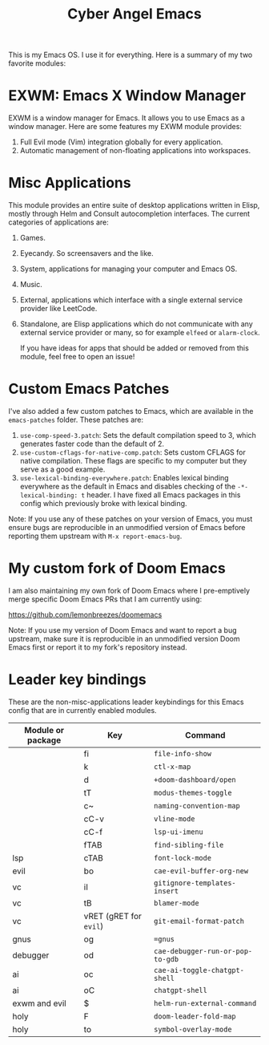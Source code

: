#+title: Cyber Angel Emacs

[[./media/cyber-angel.jpg]]

This is my Emacs OS. I use it for everything. Here is a summary of my two favorite modules:

* EXWM: Emacs X Window Manager

EXWM is a window manager for Emacs. It allows you to use Emacs as a window
manager. Here are some features my EXWM module provides:

1. Full Evil mode (Vim) integration globally for every application.
2. Automatic management of non-floating applications into workspaces.

* Misc Applications

This module provides an entire suite of desktop applications written in Elisp,
mostly through Helm and Consult autocompletion interfaces. The current categories of applications are:

1. Games.

2. Eyecandy. So screensavers and the like.

3. System, applications for managing your computer and Emacs OS.

4. Music.

5. External, applications which interface with a single external service
   provider like LeetCode.

6. Standalone, are Elisp applications which do not communicate with any external
   service provider or many, so for example ~elfeed~ or ~alarm-clock~.

   If you have ideas for apps that should be added or removed from this module,
   feel free to open an issue!

* Custom Emacs Patches

I've also added a few custom patches to Emacs, which are available in the
~emacs-patches~ folder. These patches are:
1. ~use-comp-speed-3.patch~: Sets the default compilation speed to 3, which
   generates faster code than the default of 2.
2. ~use-custom-cflags-for-native-comp.patch~: Sets custom CFLAGS for native
   compilation. These flags are specific to my computer but they serve as a good
   example.
3. ~use-lexical-binding-everywhere.patch~: Enables lexical binding everywhere as
   the default in Emacs and disables checking of the ~-*- lexical-binding: t~
   header. I have fixed all Emacs packages in this config which previously broke
   with lexical binding.

Note: If you use any of these patches on your version of Emacs, you must ensure
bugs are reproducible in an unmodified version of Emacs before reporting them
upstream with ~M-x report-emacs-bug~.

* My custom fork of Doom Emacs

I am also maintaining my own fork of Doom Emacs where I pre-emptively merge
specific Doom Emacs PRs that I am currently using:

https://github.com/lemonbreezes/doomemacs

Note: If you use my version of Doom Emacs and want to report a bug upstream,
make sure it is reproducible in an unmodified version Doom Emacs first or report
it to my fork's repository instead.

* Leader key bindings

These are the non-misc-applications leader keybindings for this Emacs config
that are in currently enabled modules.

| Module or package | Key                  | Command                        |
|-------------------+----------------------+--------------------------------|
|                   | fi                   | ~file-info-show~                 |
|                   | k                    | ~ctl-x-map~                      |
|                   | d                    | ~+doom-dashboard/open~           |
|                   | tT                   | ~modus-themes-toggle~            |
|                   | c~                   | ~naming-convention-map~          |
|                   | cC-v                 | ~vline-mode~                     |
|                   | cC-f                 | ~lsp-ui-imenu~                   |
|                   | fTAB                 | ~find-sibling-file~              |
| lsp               | cTAB                 | ~font-lock-mode~                 |
| evil              | bo                   | ~cae-evil-buffer-org-new~        |
| vc                | iI                   | ~gitignore-templates-insert~     |
| vc                | tB                   | ~blamer-mode~                    |
| vc                | vRET (gRET for ~evil~) | ~git-email-format-patch~         |
| gnus              | og                   | ~=gnus~                          |
| debugger          | od                   | ~cae-debugger-run-or-pop-to-gdb~ |
| ai                | oc                   | ~cae-ai-toggle-chatgpt-shell~    |
| ai                | oC                   | ~chatgpt-shell~                  |
| exwm and evil     | $                    | ~helm-run-external-command~      |
| holy              | F                    | ~doom-leader-fold-map~           |
| holy              | to                   | ~symbol-overlay-mode~            |

